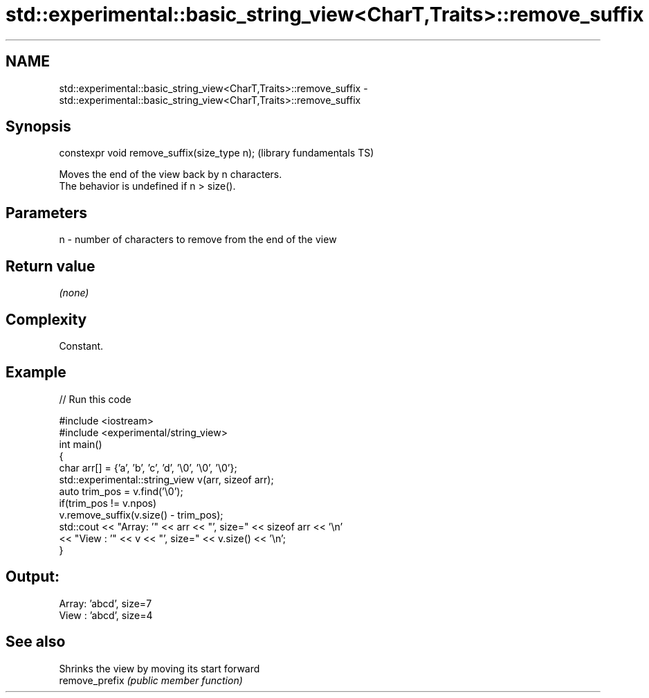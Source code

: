 .TH std::experimental::basic_string_view<CharT,Traits>::remove_suffix 3 "2020.03.24" "http://cppreference.com" "C++ Standard Libary"
.SH NAME
std::experimental::basic_string_view<CharT,Traits>::remove_suffix \- std::experimental::basic_string_view<CharT,Traits>::remove_suffix

.SH Synopsis

  constexpr void remove_suffix(size_type n);  (library fundamentals TS)

  Moves the end of the view back by n characters.
  The behavior is undefined if n > size().

.SH Parameters


  n - number of characters to remove from the end of the view


.SH Return value

  \fI(none)\fP

.SH Complexity

  Constant.

.SH Example

  
// Run this code

    #include <iostream>
    #include <experimental/string_view>
    int main()
    {
        char arr[] = {'a', 'b', 'c', 'd', '\\0', '\\0', '\\0'};
        std::experimental::string_view v(arr, sizeof arr);
        auto trim_pos = v.find('\\0');
        if(trim_pos != v.npos)
            v.remove_suffix(v.size() - trim_pos);
        std::cout << "Array: '" << arr << "', size=" << sizeof arr << '\\n'
                  << "View : '" << v << "', size=" << v.size() << '\\n';
    }

.SH Output:

    Array: 'abcd', size=7
    View : 'abcd', size=4


.SH See also


                Shrinks the view by moving its start forward
  remove_prefix \fI(public member function)\fP




